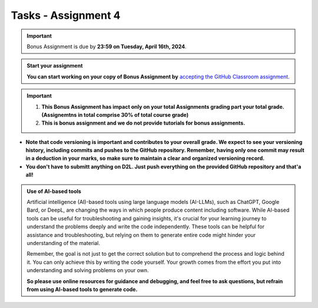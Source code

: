 Tasks - Assignment 4
==========

.. important::
    Bonus Assignment is due by **23:59 on Tuesday, April 16th, 2024**.



.. admonition:: Start your assignment

    **You can start working on your copy of Bonus Assignment by** `accepting the GitHub Classroom assignment <https://classroom.github.com/a/N17YafZd>`__.


.. important::
    1. **This Bonus Assignment has impact only on your total Assignments grading part your total grade. (Assignemtns in total comprise 30% of total course grade)**

    2. **This is bonus assignment and we do not provide tutorials for bonus assignments.**




- **Note that code versioning is important and contributes to your overall grade. We expect to see your versioning history, including commits and pushes to the GitHub repository. Remember, having only one commit may result in a deduction in your marks, so make sure to maintain a clear and organized versioning record.**

- **You don't have to submitt anything on D2L. Just push everything on the provided GitHub repository and that'a all!**


.. admonition:: Use of AI-based tools

    Artificial intelligence (AI)-based tools using large language models (AI-LLMs), such as ChatGPT, Google Bard, or DeepL, are changing the ways in which people produce content including software. 
    While AI-based tools can be useful for troubleshooting and gaining insights, it's crucial for your learning journey to understand the problems deeply and write the code independently. 
    These tools can be helpful for assistance and troubleshooting, but relying on them to generate entire code might hinder your understanding of the material.
    
    Remember, the goal is not just to get the correct solution but to comprehend the process and logic behind it. 
    You can only achieve this by writing the code yourself. Your growth comes from the effort you put into understanding and solving problems on your own.

    **So please use online resources for guidance and debugging, and feel free to ask questions, but refrain from using AI-based tools to generate code.**
    

    
    
